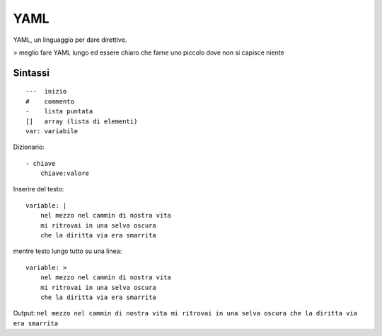 .. _yaml:

YAML
====
YAML, un linguaggio per dare direttive.

> meglio fare YAML lungo ed essere chiaro che farne uno piccolo dove non si capisce niente

Sintassi
--------
::

    ---  inizio
    #    commento
    -    lista puntata
    []   array (lista di elementi)
    var: variabile

Dizionario:
::

    - chiave
	chiave:valore


Inserire del testo:
::

    variable: |
	nel mezzo nel cammin di nostra vita
	mi ritrovai in una selva oscura
	che la diritta via era smarrita


mentre testo lungo tutto su una linea:
::

    variable: >
        nel mezzo nel cammin di nostra vita
        mi ritrovai in una selva oscura
        che la diritta via era smarrita

Output: ``nel mezzo nel cammin di nostra vita mi ritrovai in una selva oscura che la diritta via era smarrita``